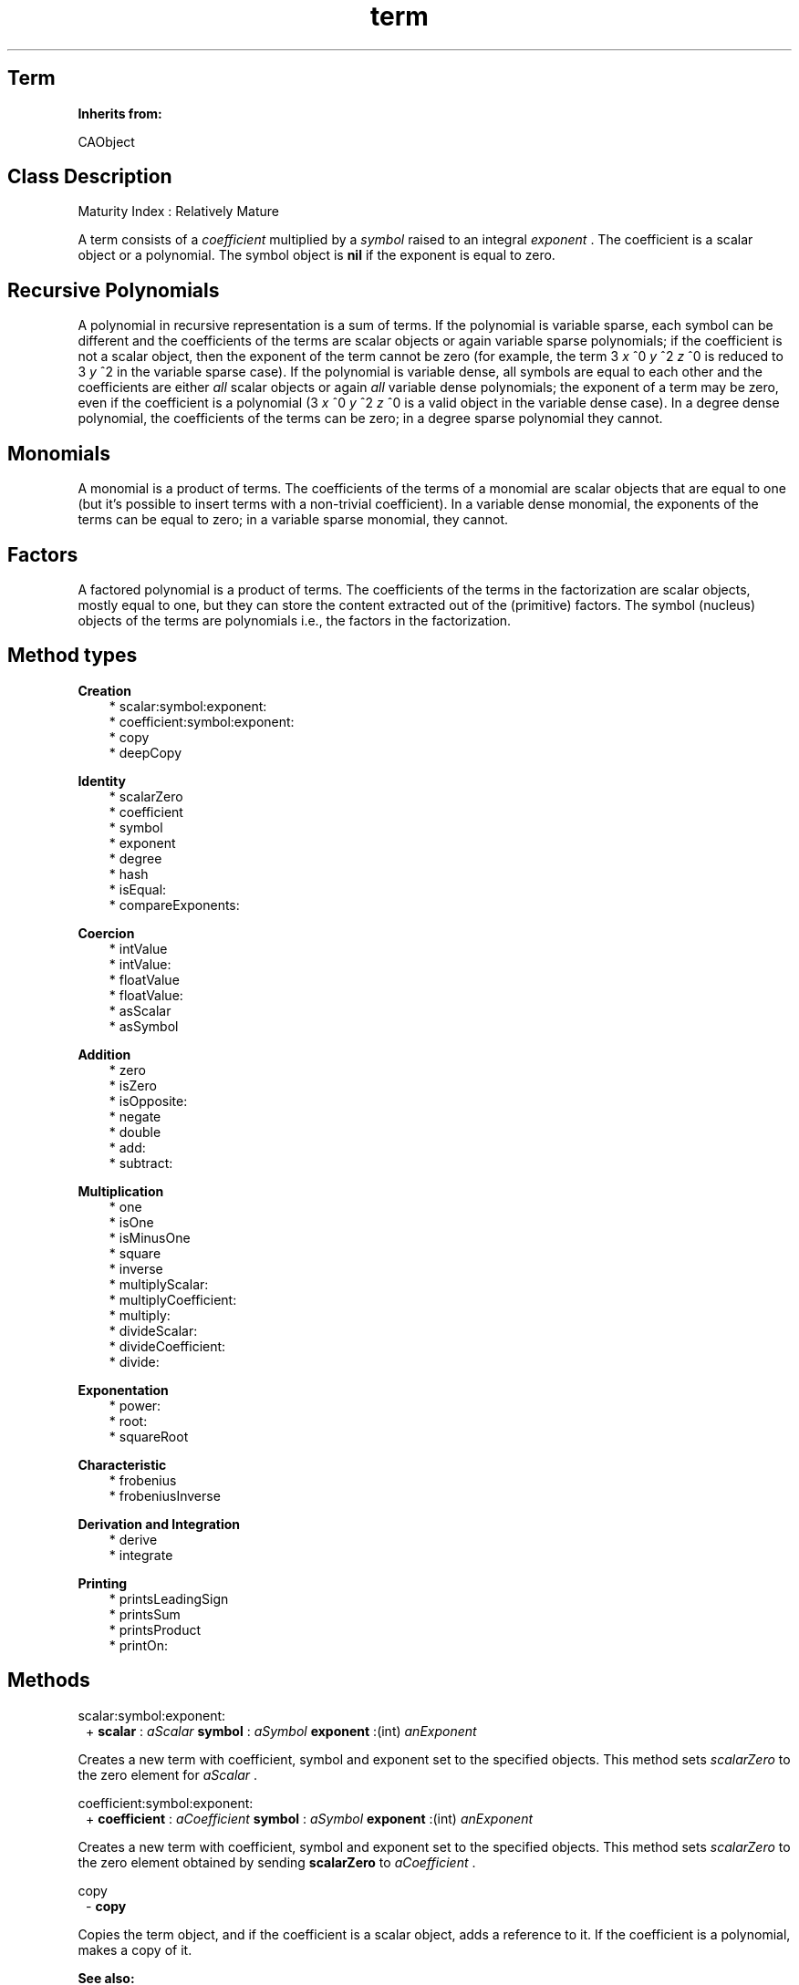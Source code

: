.TH "term" 3 "Oct 12, 2003"
.SH Term
.PP
.B
Inherits from:

CAObject
.SH Class Description
.PP
Maturity Index : Relatively Mature
.PP
A term consists of a 
.I
coefficient
multiplied by a 
.I
symbol
raised to an integral 
.I
exponent
\&.  The coefficient is a scalar object or a polynomial\&.  The symbol object is 
.B
nil
if the exponent is equal to zero\&.
.SH Recursive Polynomials
.PP
A polynomial in recursive representation is a sum of terms\&.  If the polynomial is variable sparse, each symbol can be different and the coefficients of the terms are scalar objects or again variable sparse polynomials; if the coefficient is not a scalar object, then the exponent of the term cannot be zero (for example, the term 3 
.I
x
^0 
.I
y
^2 
.I
z
^0 is reduced to 3 
.I
y
^2 in the variable sparse case)\&.  If the polynomial is variable dense, all symbols are equal to each other and the coefficients are either 
.I
all
scalar objects or again 
.I
all
variable dense polynomials; the exponent of a term may be zero, even if the coefficient is a polynomial (3 
.I
x
^0 
.I
y
^2 
.I
z
^0 is a valid object in the variable dense case)\&.  In a degree dense polynomial, the coefficients of the terms can be zero; in a degree sparse polynomial they cannot\&.
.SH Monomials
.PP
A monomial is a product of terms\&.  The coefficients of the terms of a monomial are scalar objects that are equal to one (but it\&'s possible to insert terms with a non-trivial coefficient)\&.  In a variable dense monomial, the exponents of the terms can be equal to zero; in a variable sparse monomial, they cannot\&.
.SH Factors
.PP
A factored polynomial is a product of terms\&.  The coefficients of the terms in the factorization are scalar objects, mostly equal to one, but they can store the content extracted out of the (primitive) factors\&.  The symbol (nucleus) objects of the terms are polynomials i\&.e\&., the factors in the factorization\&.
.SH Method types
.PP 
.B
Creation
.RS 3
.br
* scalar:symbol:exponent:
.br
* coefficient:symbol:exponent:
.br
* copy
.br
* deepCopy
.RE
.PP 
.B
Identity
.RS 3
.br
* scalarZero
.br
* coefficient
.br
* symbol
.br
* exponent
.br
* degree
.br
* hash
.br
* isEqual:
.br
* compareExponents:
.RE
.PP 
.B
Coercion
.RS 3
.br
* intValue
.br
* intValue:
.br
* floatValue
.br
* floatValue:
.br
* asScalar
.br
* asSymbol
.RE
.PP 
.B
Addition
.RS 3
.br
* zero
.br
* isZero
.br
* isOpposite:
.br
* negate
.br
* double
.br
* add:
.br
* subtract:
.RE
.PP 
.B
Multiplication
.RS 3
.br
* one
.br
* isOne
.br
* isMinusOne
.br
* square
.br
* inverse
.br
* multiplyScalar:
.br
* multiplyCoefficient:
.br
* multiply:
.br
* divideScalar:
.br
* divideCoefficient:
.br
* divide:
.RE
.PP 
.B
Exponentation
.RS 3
.br
* power:
.br
* root:
.br
* squareRoot
.RE
.PP 
.B
Characteristic
.RS 3
.br
* frobenius
.br
* frobeniusInverse
.RE
.PP 
.B
Derivation and Integration
.RS 3
.br
* derive
.br
* integrate
.RE
.PP 
.B
Printing
.RS 3
.br
* printsLeadingSign
.br
* printsSum
.br
* printsProduct
.br
* printOn:
.RE
.SH Methods
.PP 
scalar:symbol:exponent:
.RS 1
+
.B
scalar
:
.I
aScalar
.B
symbol
:
.I
aSymbol
.B
exponent
:(int)
.I
anExponent
.RE
.PP
Creates a new term with coefficient, symbol and exponent set to the specified objects\&.  This method sets 
.I
scalarZero
to the zero element for 
.I
aScalar
\&.
.PP 
coefficient:symbol:exponent:
.RS 1
+
.B
coefficient
:
.I
aCoefficient
.B
symbol
:
.I
aSymbol
.B
exponent
:(int)
.I
anExponent
.RE
.PP
Creates a new term with coefficient, symbol and exponent set to the specified objects\&.  This method sets 
.I
scalarZero
to the zero element obtained by sending 
.B
scalarZero
to 
.I
aCoefficient
\&.
.PP 
copy
.RS 1
-
.B
copy
.RE
.PP
Copies the term object, and if the coefficient is a scalar object, adds a reference to it\&.  If the coefficient is a polynomial, makes a copy of it\&. 
.PP
.B
See also:

copy (Polynomial)
.PP 
deepCopy
.RS 1
-
.B
deepCopy
.RE
.PP
Makes deep copies of the term object and its coefficient and symbol\&. 
.PP
.B
See also:

deepCopy (Polynomial)
.PP 
scalarZero
.RS 1
-
.B
scalarZero
.RE
.PP
Returns the zero scalar of the term\&.
.PP 
coefficient
.RS 1
-
.B
coefficient
.RE
.PP
Returns the coefficient of the term\&.
.PP 
symbol
.RS 1
-
.B
symbol
.RE
.PP
Returns the symbol of the term\&.  If the exponent of the term is equal to zero, this method returns 
.B
nil
\&.
.PP 
exponent
.RS 1
- (
int
)
.B
exponent
.RE
.PP
Returns the exponent of the term\&.  If the exponent is equal to zero, the symbol of the term is equal to 
.B
nil
\&.
.PP 
degree
.RS 1
- (
int
)
.B
degree
.RE
.PP
Equivalent to 
.B
exponent
\&.
.PP 
hash
.RS 1
- (
unsigned
)
.B
hash
.RE
.PP
Returns a small integer that is the same for terms that are equal (in the sense of 
.B
isEqual:
)\&.
.PP 
isEqual:
.RS 1
- (
BOOL
)
.B
isEqual
:
.I
b
.RE
.PP
Two terms are equal if they are pointer equal or if the coefficients are equal, if the exponents are equal and if the symbols are equal (or both 
.B
nil
)\&.
.PP 
compareExponents:
.RS 1
- (
int
)
.B
compareExponents
:
.I
b
.RE
.PP
Compares two terms with respect to symbols and exponents; this imposes an ordering for the terms in 
.I
variable sparse
polynomials\&.  Returns zero if the terms are pointer equal\&.  A term with symbol 
.B
nil
is less than a term with non-nil symbol\&.  Compares the symbols, and if they are equal, compares the exponents\&.
.PP 
intValue
.RS 1
- (
int
)
.B
intValue
.RE
.PP
Returns, if the exponent is equal to zero, the intValue of the coefficient\&.  If not, generates an error message\&.
.PP 
intValue:
.RS 1
-
.B
intValue
:(int)
.I
aValue
.RE
.PP
Returns a new term with exponent equal to zero and with a coefficient whose value as 
.B
int
is equal to 
.I
aValue
\&.
.PP 
floatValue
.RS 1
- (
float
)
.B
floatValue
.RE
.PP
Returns, if the exponent is equal to zero, the floatValue of the coefficient\&.  If not, generates an error message\&.
.PP 
floatValue:
.RS 1
-
.B
floatValue
:(float)
.I
aValue
.RE
.PP
Returns a term with exponent equal to zero and with a coefficient whose value as 
.B
float
is equal to 
.I
aValue
\&.
.PP 
asScalar
.RS 1
-
.B
asScalar
.RE
.PP
Returns the term as scalar object\&.  Returns 
.B
nil
if the exponent of the term is not equal to zero\&.  If the coefficient of the term is a scalar, the method returns a new reference to it, otherwise the coefficient is a polynomial and the method returns the scalar value of it\&.  Note that in the variable sparse case, a term that is a scalar must have a scalar object as coefficient i\&.e\&., the term is always simplified\&.
.PP 
asSymbol
.RS 1
-
.B
asSymbol
.RE
.PP
Returns the term as symbol object\&.  If the exponent of the term is zero and if the coefficient is a polynomial, returns the symbol value of the polynomial\&.  If the exponent is equal to one and the coefficient is one, returns a new reference to the symbol of the term\&.  Otherwise returns 
.B
nil
\&.
.PP 
zero
.RS 1
-
.B
zero
.RE
.PP
Returns a new term with coefficient equal to the zero element for the coefficient of the term that receives the message\&.
.PP 
isZero
.RS 1
- (
BOOL
)
.B
isZero
.RE
.PP
Whether the coefficient of the term is equal to zero\&.  The exponent of the term may be non-zero\&.
.PP 
isOpposite:
.RS 1
- (
BOOL
)
.B
isOpposite
:
.I
b
.RE
.PP
Whether the coefficients of the term are opposite, and the exponents and symbols are equal to each other\&.
.PP 
negate
.RS 1
-
.B
negate
.RE
.PP
Negates the coefficient of the term\&.
.PP 
double
.RS 1
-
.B
double
.RE
.PP
Doubles the coefficient of the term\&.
.PP 
add:
.RS 1
-
.B
add
:
.I
b
.RE
.PP
Returns a new term that is the sum of the two terms i\&.e\&., the coefficients are added together using 
.B
add:
or 
.B
addScalar:
\&.  The exponents must be equal and the symbols must be both 
.B
nil
or equal to each other\&.
.PP 
subtract:
.RS 1
-
.B
subtract
:
.I
b
.RE
.PP
Returns a new term that is the difference of the two terms i\&.e\&., the coefficients are subtracted from each other using 
.B
subtract:
or 
.B
subtractScalar:
\&.  The exponents must be equal and the symbols must be both 
.B
nil
or equal to each other\&.
.PP 
one
.RS 1
-
.B
one
.RE
.PP
Returns a term with coefficient equal to one\&.
.PP 
isOne
.RS 1
- (
BOOL
)
.B
isOne
.RE
.PP
Whether the coefficient is one and the exponent is equal to zero\&.
.PP 
isMinusOne
.RS 1
- (
BOOL
)
.B
isMinusOne
.RE
.PP
Whether the coefficient is minus one and the exponent is equal to zero\&.
.PP 
square
.RS 1
-
.B
square
.RE
.PP
Squares coefficient and multiplies exponent by two\&.
.PP 
inverse
.RS 1
-
.B
inverse
.RE
.PP
Inverts coefficient and negates the exponent\&.  Returns 
.B
nil
if the coefficient has no inverse\&.
.PP 
multiplyScalar:
.RS 1
-
.B
multiplyScalar
:
.I
b
.RE
.PP
Returns a new term; multiplies the coefficient of the term by the scalar object 
.I
b
, using 
.B
multiply:
if the coefficient of the term is a scalar object, or 
.B
multiplyScalar:
otherwise\&.  The symbol and exponent of the resulting term are equal to that of the original term\&.
.PP 
multiplyCoefficient:
.RS 1
-
.B
multiplyCoefficient
:
.I
b
.RE
.PP
Returns a new term; multiplies the coefficient of the term by the coefficient object 
.I
b
, which must be an instance of the same class as the coefficient of the term\&.  The symbol and exponent of the resulting term are equal to that of the original term\&.  The method is implemented only for terms of variable dense (recursive) polynomials\&.
.PP 
multiply:
.RS 1
-
.B
multiply
:
.I
b
.RE
.PP
Returns a new term that is the product of the two terms i\&.e\&., the exponents are added together and the coefficients are multiplied using 
.B
multiply:
or 
.B
multiplyScalar:
\&.  If the exponents are both non-zero, then the symbols must be equal to each other\&.  If one of the terms has exponent equal to zero, then the symbol of the resulting term is equal to that of the term with non-zero exponent\&.
.PP 
divideScalar:
.RS 1
-
.B
divideScalar
:
.I
b
.RE
.PP
Returns a new term; divides the coefficient of the term by the scalar object 
.I
b
, using 
.B
divide:
if the coefficient of the term is a scalar object, or 
.B
divideScalar:
otherwise\&.  The symbol and exponent of the resulting term are equal to that of the original term\&.  Returns 
.B
nil
if the scalar division is not exact\&.
.PP 
divideCoefficient:
.RS 1
-
.B
divideCoefficient
:
.I
b
.RE
.PP
Returns a new term; divides the coefficient of the term by the object 
.I
b
, which is an instance of the same class as the coefficient\&.  The symbol and exponent of the resulting term are equal to that of the original term\&.  Returns 
.B
nil
if the division is not exact\&.  The method is implemented only for terms of a variable dense polynomial\&.
.PP 
divide:
.RS 1
-
.B
divide
:
.I
b
.RE
.PP
Returns a new term that is the exact quotient of the two terms i\&.e\&., the exponents are subtracted from each other and the coefficients are divided using 
.B
divide:
or 
.B
divideScalar:
\&.  If the exponents are both non-zero, then the symbols must be equal to each other\&.  If one of the terms has exponent equal to zero, then the symbol of the resulting term is equal to that of the term with non-zero exponent\&.  Returns 
.B
nil
if the exponent of the divisor is greater than that of the dividend, or if the coefficient division fails\&.
.PP 
power:
.RS 1
-
.B
power
:(int)
.I
n
.RE
.PP
Raises coefficient to the 
.I
n
-th power and multiplies exponent by 
.I
n
\&.
.PP 
root:
.RS 1
-
.B
root
:(int)
.I
n
.RE
.PP
Takes the 
.I
n
-th root of the coefficient and divides exponent by 
.I
n
\&.  Returns 
.B
nil
if the coefficient is not an 
.I
n
-th power or if the exponent is not divisible by 
.I
n
\&.
.PP 
squareRoot
.RS 1
-
.B
squareRoot
.RE
.PP
Takes the square root of the coefficient and divides exponent by two\&.  Returns 
.B
nil
if the coefficient is not a square or if the exponent is not divisible by two\&.
.PP 
frobenius
.RS 1
-
.B
frobenius
.RE
.PP
Returns the 
.I
p
-th power of the term, obtained by raising the term to a power equal to the characteric of the coefficient\&.
.PP 
frobeniusInverse
.RS 1
-
.B
frobeniusInverse
.RE
.PP
Returns either 
.B
nil
(if the term is not a 
.I
p
-th power) or a new term that is the 
.I
p
-th root of the term\&.
.PP 
derive
.RS 1
-
.B
derive
.RE
.PP
Returns the derivative with respect to the variable\&.
.PP 
integrate
.RS 1
-
.B
integrate
.RE
.PP
Integrates with respect to the variable\&.
.PP 
printsLeadingSign
.RS 1
- (
BOOL
)
.B
printsLeadingSign
.RE
.PP
Whether the term prints a leading minus sign\&.
.PP 
printsSum
.RS 1
- (
BOOL
)
.B
printsSum
.RE
.PP
Whether the term prints a sum\&.
.PP 
printsProduct
.RS 1
- (
BOOL
)
.B
printsProduct
.RE
.PP
Whether the term prints a single product\&.
.PP 
printOn:
.RS 1
-
.B
printOn
:(IOD)
.I
aFile
.RE
.PP
Prints, between braces, a comma separated list of the members\&.  If there are no members, the method prints two braces\&. 
